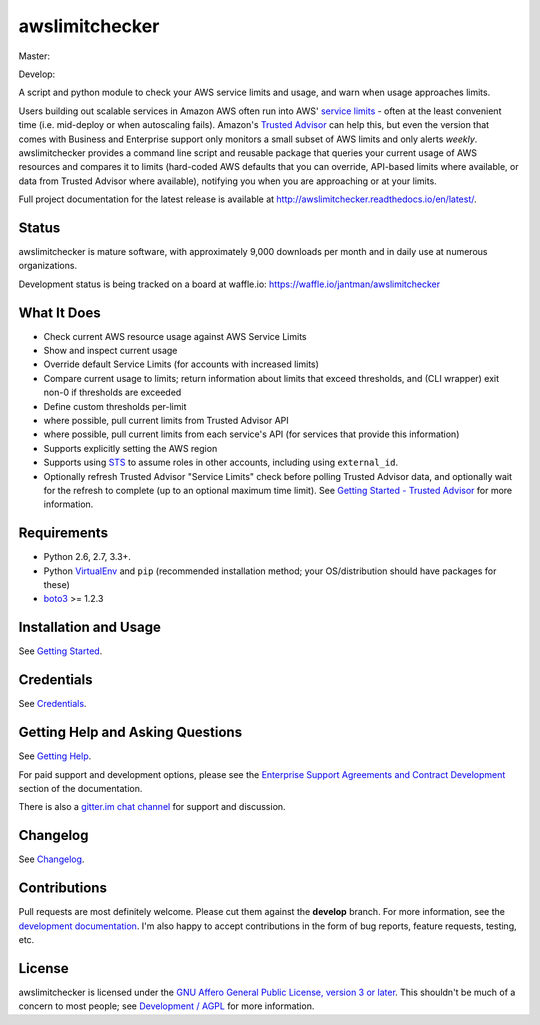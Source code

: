 awslimitchecker
===============

.. image:: https://img.shields.io/pypi/v/awslimitchecker.svg
   :target: https://pypi.python.org/pypi/awslimitchecker
   :alt: PyPi package version

.. image:: http://jantman-personal-public.s3-website-us-east-1.amazonaws.com/pypi-stats/awslimitchecker/per-month.svg
   :target: http://jantman-personal-public.s3-website-us-east-1.amazonaws.com/pypi-stats/awslimitchecker/index.html
   :alt: PyPi downloads

.. image:: https://img.shields.io/github/forks/jantman/awslimitchecker.svg
   :alt: GitHub Forks
   :target: https://github.com/jantman/awslimitchecker/network

.. image:: https://img.shields.io/github/issues/jantman/awslimitchecker.svg
   :alt: GitHub Open Issues
   :target: https://github.com/jantman/awslimitchecker/issues

.. image:: https://badge.waffle.io/jantman/awslimitchecker.png?label=ready&title=Ready
   :target: https://waffle.io/jantman/awslimitchecker
   :alt: 'Stories in Ready - waffle.io'

.. image:: http://www.repostatus.org/badges/1.1.0/active.svg
   :alt: Project Status: Active - The project has reached a stable, usable state and is being actively developed.
   :target: http://www.repostatus.org/#active

.. image:: http://badges.gitter.im/jantman/awslimitchecker.png
   :alt: gitter.im chat
   :target: https://gitter.im/awslimitchecker/Lobby

Master:

.. image:: https://secure.travis-ci.org/jantman/awslimitchecker.png?branch=master
   :target: http://travis-ci.org/jantman/awslimitchecker
   :alt: travis-ci for master branch

.. image:: https://landscape.io/github/jantman/awslimitchecker/master/landscape.svg?style=flat
   :target: https://landscape.io/github/jantman/awslimitchecker/master
   :alt: Code Health

.. image:: https://codecov.io/github/jantman/awslimitchecker/coverage.svg?branch=master
   :target: https://codecov.io/github/jantman/awslimitchecker?branch=master
   :alt: coverage report for master branch

.. image:: https://readthedocs.org/projects/awslimitchecker/badge/?version=latest
   :target: https://readthedocs.org/projects/awslimitchecker/?badge=latest
   :alt: sphinx documentation for latest release

Develop:

.. image:: https://secure.travis-ci.org/jantman/awslimitchecker.png?branch=develop
   :target: http://travis-ci.org/jantman/awslimitchecker
   :alt: travis-ci for develop branch

.. image:: https://landscape.io/github/jantman/awslimitchecker/develop/landscape.svg?style=flat
   :target: https://landscape.io/github/jantman/awslimitchecker/develop
   :alt: Code Health

.. image:: https://codecov.io/github/jantman/awslimitchecker/coverage.svg?branch=develop
   :target: https://codecov.io/github/jantman/awslimitchecker?branch=develop
   :alt: coverage report for develop branch

.. image:: https://readthedocs.org/projects/awslimitchecker/badge/?version=develop
   :target: https://readthedocs.org/projects/awslimitchecker/?badge=develop
   :alt: sphinx documentation for develop branch

A script and python module to check your AWS service limits and usage, and warn when usage approaches limits.

Users building out scalable services in Amazon AWS often run into AWS' `service limits <http://docs.aws.amazon.com/general/latest/gr/aws_service_limits.html>`_ -
often at the least convenient time (i.e. mid-deploy or when autoscaling fails). Amazon's `Trusted Advisor <https://aws.amazon.com/premiumsupport/trustedadvisor/>`_
can help this, but even the version that comes with Business and Enterprise support only monitors a small subset of AWS limits
and only alerts *weekly*. awslimitchecker provides a command line script and reusable package that queries your current
usage of AWS resources and compares it to limits (hard-coded AWS defaults that you can override, API-based limits where available, or data from Trusted
Advisor where available), notifying you when you are approaching or at your limits.

Full project documentation for the latest release is available at `http://awslimitchecker.readthedocs.io/en/latest/ <http://awslimitchecker.readthedocs.io/en/latest/>`_.

Status
------

awslimitchecker is mature software, with approximately 9,000 downloads per month and in daily use at numerous organizations.

Development status is being tracked on a board at waffle.io: https://waffle.io/jantman/awslimitchecker

What It Does
------------

- Check current AWS resource usage against AWS Service Limits
- Show and inspect current usage
- Override default Service Limits (for accounts with increased limits)
- Compare current usage to limits; return information about limits that
  exceed thresholds, and (CLI wrapper) exit non-0 if thresholds are exceeded
- Define custom thresholds per-limit
- where possible, pull current limits from Trusted Advisor API
- where possible, pull current limits from each service's API (for services that provide this information)
- Supports explicitly setting the AWS region
- Supports using `STS <http://docs.aws.amazon.com/STS/latest/APIReference/Welcome.html>`_ to assume roles in other accounts, including using ``external_id``.
- Optionally refresh Trusted Advisor "Service Limits" check before polling
  Trusted Advisor data, and optionally wait for the refresh to complete (up to
  an optional maximum time limit). See
  `Getting Started - Trusted Advisor <http://awslimitchecker.readthedocs.io/en/latest/getting_started.html#trusted-advisor>`_
  for more information.

Requirements
------------

* Python 2.6, 2.7, 3.3+.
* Python `VirtualEnv <http://www.virtualenv.org/>`_ and ``pip`` (recommended installation method; your OS/distribution should have packages for these)
* `boto3 <http://boto3.readthedocs.org/>`_ >= 1.2.3

Installation and Usage
-----------------------

See `Getting Started <http://awslimitchecker.readthedocs.io/en/latest/getting_started.html>`_.

Credentials
-----------

See `Credentials <http://awslimitchecker.readthedocs.io/en/latest/getting_started.html#credentials>`_.

Getting Help and Asking Questions
----------------------------------

See `Getting Help <http://awslimitchecker.readthedocs.io/en/latest/getting_help.html>`_.

For paid support and development options, please see the
`Enterprise Support Agreements and Contract Development <http://awslimitchecker.readthedocs.io/en/latest/getting_help.html#enterprise-support-agreements-and-contract-development>`_
section of the documentation.

There is also a `gitter.im chat channel <https://gitter.im/awslimitchecker/Lobby>`_ for support and discussion.

Changelog
---------

See `Changelog <http://awslimitchecker.readthedocs.io/en/latest/changes.html>`_.

Contributions
-------------

Pull requests are most definitely welcome. Please cut them against the **develop** branch. For more information, see
the `development documentation <http://awslimitchecker.readthedocs.org/en/latest/development.html#pull-requests>`_. I'm
also happy to accept contributions in the form of bug reports, feature requests, testing, etc.

License
-------

awslimitchecker is licensed under the `GNU Affero General Public License, version 3 or later <http://www.gnu.org/licenses/agpl.html>`_.
This shouldn't be much of a concern to most people; see `Development / AGPL <http://awslimitchecker.readthedocs.io/en/latest/development.html#agpl-license>`_ for more information.
